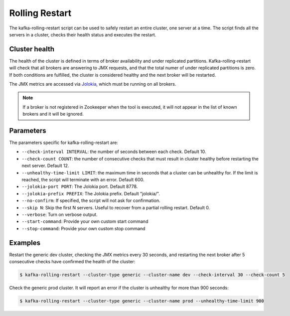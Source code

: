Rolling Restart
***************

The kafka-rolling-restart script can be used to safely restart an entire
cluster, one server at a time. The script finds all the servers in a cluster,
checks their health status and executes the restart.

Cluster health
==============

The health of the cluster is defined in terms of broker availability and under
replicated partitions. Kafka-rolling-restart will check that all brokers are
answering to JMX requests, and that the total numer of under replicated
partitions is zero. If both conditions are fulfilled, the cluster is considered
healthy and the next broker will be restarted.

The JMX metrics are accessed via `Jolokia <https://jolokia.org>`_, which must be
running on all brokers.

.. note:: If a broker is not registered in Zookeeper when the tool is executed,
   it will not appear in the list of known brokers and it will be ignored.

Parameters
==========

The parameters specific for kafka-rolling-restart are:

* ``--check-interval INTERVAL``: the number of seconds between each check.
  Default 10.
* ``--check-count COUNT``: the number of consecutive checks that must result
  in cluster healthy before restarting the next server. Default 12.
* ``--unhealthy-time-limit LIMIT``: the maximum time in seconds that a
  cluster can be unhealthy for. If the limit is reached, the script will
  terminate with an error. Default 600.
* ``--jolokia-port PORT``: The Jolokia port. Default 8778.
* ``--jolokia-prefix PREFIX``: The Jolokia prefix. Default "jolokia/".
* ``--no-confirm``: If specified, the script will not ask for confirmation.
* ``--skip N``: Skip the first N servers. Useful to recover from a partial
  rolling restart. Default 0.
* ``--verbose``: Turn on verbose output.
* ``--start-command``: Provide your own custom start command
* ``--stop-command``: Provide your own custom stop command

Examples
========

Restart the generic dev cluster, checking the JMX metrics every 30 seconds, and
restarting the next broker after 5 consecutive checks have confirmed the health
of the cluster:

.. code-block:: bash

   $ kafka-rolling-restart --cluster-type generic --cluster-name dev --check-interval 30 --check-count 5

Check the generic prod cluster. It will report an error if the cluster is
unhealthy for more than 900 seconds:

.. code-block:: bash

   $ kafka-rolling-restart --cluster-type generic --cluster-name prod --unhealthy-time-limit 900
